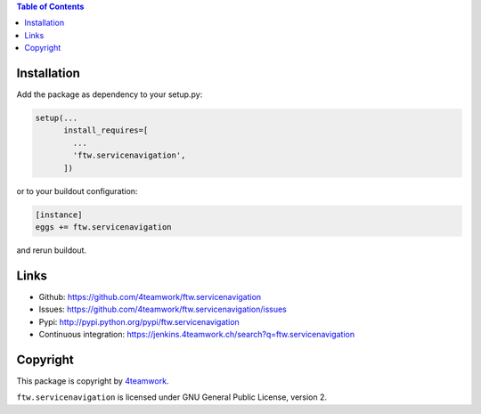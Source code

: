 .. contents:: Table of Contents


Installation
============

Add the package as dependency to your setup.py:

.. code:: python

  setup(...
        install_requires=[
          ...
          'ftw.servicenavigation',
        ])

or to your buildout configuration:

.. code:: ini

  [instance]
  eggs += ftw.servicenavigation

and rerun buildout.


Links
=====

- Github: https://github.com/4teamwork/ftw.servicenavigation
- Issues: https://github.com/4teamwork/ftw.servicenavigation/issues
- Pypi: http://pypi.python.org/pypi/ftw.servicenavigation
- Continuous integration: https://jenkins.4teamwork.ch/search?q=ftw.servicenavigation


Copyright
=========

This package is copyright by `4teamwork <http://www.4teamwork.ch/>`_.

``ftw.servicenavigation`` is licensed under GNU General Public License, version 2.
